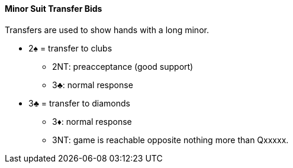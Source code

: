 #### Minor Suit Transfer Bids

Transfers are used to show hands with a long minor.

* 2♠ = transfer to clubs
** 2NT: preacceptance (good support)
** 3♣: normal response
* 3♣ = transfer to diamonds
** 3♦: normal response
** 3NT: game is reachable opposite nothing more than Qxxxxx.

